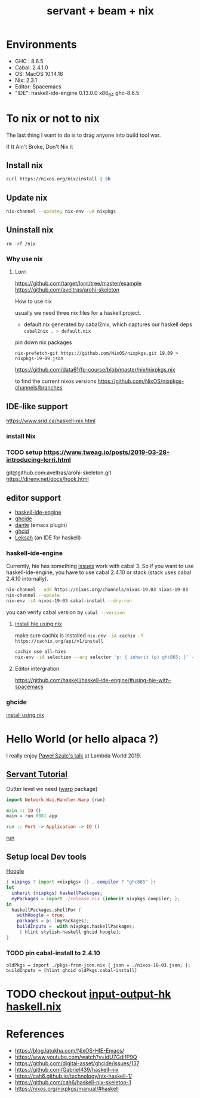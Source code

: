 #+TITLE: servant + beam + nix 
 

* Environments
- GHC : 8.6.5
- Cabal: 2.4.1.0
- OS: MacOS 10.14.16
- Nix: 2.3.1
- Editor: Spacemacs
- "IDE": haskell-ide-engine 0.13.0.0 x86_64 ghc-8.6.5

* To nix or not to nix 
The last thing I want to do is to drag anyone into build tool war.

If It Ain't Broke, Don't Nix it

** Install nix
#+BEGIN_SRC sh
curl https://nixos.org/nix/install | sh
#+END_SRC

** Update nix

#+BEGIN_SRC sh
nix-channel --update; nix-env -uA nixpkgs
#+END_SRC

** Uninstall nix

#+BEGIN_SRC shell
rm -rf /nix
#+END_SRC


*** Why use nix
    
**** Lorri
https://github.com/target/lorri/tree/master/example
https://github.com/aveltras/arohi-skeleton

How to use nix

usually we need three nix files for a haskell project.
- default.nix generated by cabal2nix, which captures our haskell deps
 src_sh[:exports code]{cabal2nix . > default.nix}

pin down nix packages

#+BEGIN_SRC shell
nix-prefetch-git https://github.com/NixOS/nixpkgs.git 19.09 > nixpkgs-19-09.json
#+END_SRC

https://github.com/data61/fp-course/blob/master/nix/nixpkgs.nix

to find the current nixos versions
https://github.com/NixOS/nixpkgs-channels/branches


** IDE-like support
https://www.srid.ca/haskell-nix.html
*** install Nix
*** TODO setup https://www.tweag.io/posts/2019-03-28-introducing-lorri.html
git@github.com:aveltras/arohi-skeleton.git
https://direnv.net/docs/hook.html
** editor support
- [[https://github.com/haskell/haskell-ide-engine][haskell-ide-engine]]
- [[https://github.com/digital-asset/ghcide][ghcide]]
- [[https://github.com/jyp/dante][dante]]  (emacs plugin)
- [[https://github.com/ndmitchell/ghcid][ghcid]] 
- [[https://github.com/leksah/leks][Leksah]] (an IDE for haskell)
*** haskell-ide-engine
                                     
Currently, hie has something [[https://github.com/haskell/haskell-ide-engine/issues/1376][issues]] work with cabal 3. So if you want to use haskell-ide-engine, you have to use cabal 2.4.10 or stack (stack uses cabal 2.4.10 internally). 

#+BEGIN_SRC sh
nix-channel --add https://nixos.org/channels/nixos-19.03 nixos-19-03
nix-channel --update
nix-env -iA nixos-19-03.cabal-install --dry-run
#+END_SRC                                                    

you can verify cabal version by src_sh[:exports code]{cabal --version}

**** [[https://github.com/Infinisil/all-hies][install hie using nix]]
make sure cachix is installed src_sh[:exports code]{nix-env -iA cachix -f https://cachix.org/api/v1/install}



#+BEGIN_SRC bash
cachix use all-hies
nix-env -iA selection --arg selector 'p: { inherit (p) ghc865; }' -f https://github.com/infinisil/all-hies/tarball/master
#+END_SRC
**** Editor intergration
https://github.com/haskell/haskell-ide-engine/#using-hie-with-spacemacs
*** ghcide
[[https://github.com/hercules-ci/ghcide-nix][install using nix]]
* Hello World (or hello alpaca ?)
I really enjoy [[https://twitter.com/rabbitonweb][Paweł Szulc's ]][[https://www.youtube.com/watch?v=idU7GdlfP9Q][talk]] at Lambda World 2019. 
** [[https://haskell-servant.readthedocs.io/en/v0.8/tutorial/index.html][Servant Tutorial]] 

Outter level we need ([[https://hackage.haskell.org/package/warp][warp]] package) 

#+BEGIN_SRC haskell
import Network.Wai.Handler.Warp (run)

main :: IO ()
main = run 8081 app
#+END_SRC

src_haskell[:exports code]{run :: Port -> Application -> IO ()}

[[https://www.stackage.org/haddock/nightly-2019-11-17/warp-3.3.4/Network-Wai-Handler-Warp.html#v:run][run]]

** Setup local Dev tools
[[https://hoogle.haskell.org/][Hoogle]]

#+BEGIN_SRC nix
{ nixpkgs ? import <nixpkgs> {} , compiler ? "ghc865" }:
let
  inherit (nixpkgs) haskellPackages;
  myPackages = import ./release.nix {inherit nixpkgs compiler; };
in
  haskellPackages.shellFor {
    withHoogle = true;
    packages = p: [myPackages];
    buildInputs =  with nixpkgs.haskellPackages;
     [ hlint stylish-haskell ghcid hoogle];
}
#+END_SRC

*** TODO pin cabal-install to 2.4.10
#+BEGIN_SRC
oldPkgs = import ./pkgs-from-json.nix { json = ./nixos-18-03.json; };
buildInputs = [hlint ghcid oldPkgs.cabal-install]
#+END_SRC

* TODO checkout [[https://input-output-hk.github.io/haskell.nix/][input-output-hk haskell.nix]]
* References
- https://blog.latukha.com/NixOS-HIE-Emacs/
- https://www.youtube.com/watch?v=idU7GdlfP9Q
- https://github.com/digital-asset/ghcide/issues/137
- https://github.com/Gabriel439/haskell-nix
- https://cah6.github.io/technology/nix-haskell-1/
- https://github.com/cah6/haskell-nix-skeleton-1
- https://nixos.org/nixpkgs/manual/#haskell
